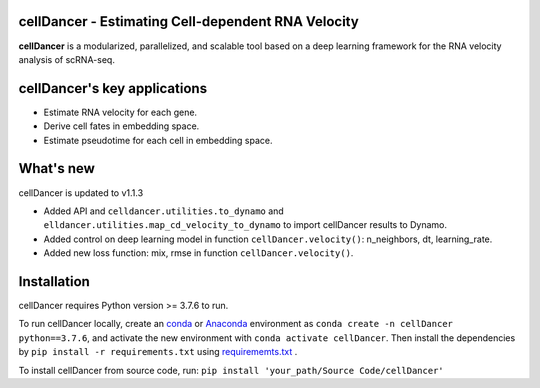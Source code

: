 cellDancer - Estimating Cell-dependent RNA Velocity
===========================================================================================

**cellDancer** is a modularized, parallelized, and scalable tool based on a deep learning framework for the RNA velocity analysis of scRNA-seq.

.. image:: _static/training_progress.png
  :width: 100%
  :alt: cell_type_u_s_sample_df

cellDancer's key applications
========================================================
* Estimate RNA velocity for each gene.
* Derive cell fates in embedding space.
* Estimate pseudotime for each cell in embedding space.

What's new
========================================================
cellDancer is updated to v1.1.3

* Added API and ``celldancer.utilities.to_dynamo`` and ``elldancer.utilities.map_cd_velocity_to_dynamo`` to import cellDancer results to Dynamo.
* Added control on deep learning model in function ``cellDancer.velocity()``: n_neighbors, dt, learning_rate.
* Added new loss function: mix, rmse in function ``cellDancer.velocity()``.

Installation
========================================================
cellDancer requires Python version >= 3.7.6 to run.

To run cellDancer locally, create an `conda <https://docs.conda.io/en/latest>`_ or `Anaconda <https://www.anaconda.com/>`_ environment as ``conda create -n cellDancer python==3.7.6``, and activate the new environment with ``conda activate cellDancer``. Then install the dependencies by ``pip install -r requirements.txt`` using `requirememts.txt <https://drive.google.com/file/d/1-yhX3yioYOJEsuYimnb8ja9AP4OKjczC/view>`_ .

To install cellDancer from source code, run:
``pip install 'your_path/Source Code/cellDancer'``
